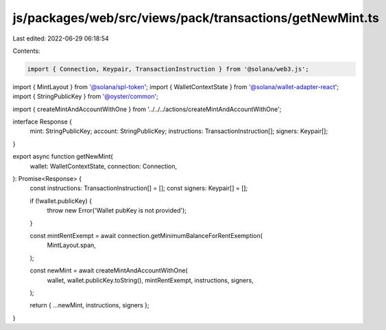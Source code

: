 js/packages/web/src/views/pack/transactions/getNewMint.ts
=========================================================

Last edited: 2022-06-29 06:18:54

Contents:

.. code-block:: ts

    import { Connection, Keypair, TransactionInstruction } from '@solana/web3.js';
import { MintLayout } from '@solana/spl-token';
import { WalletContextState } from '@solana/wallet-adapter-react';
import { StringPublicKey } from '@oyster/common';

import { createMintAndAccountWithOne } from '../../../actions/createMintAndAccountWithOne';

interface Response {
  mint: StringPublicKey;
  account: StringPublicKey;
  instructions: TransactionInstruction[];
  signers: Keypair[];
}

export async function getNewMint(
  wallet: WalletContextState,
  connection: Connection,
): Promise<Response> {
  const instructions: TransactionInstruction[] = [];
  const signers: Keypair[] = [];

  if (!wallet.publicKey) {
    throw new Error('Wallet pubKey is not provided');
  }

  const mintRentExempt = await connection.getMinimumBalanceForRentExemption(
    MintLayout.span,
  );

  const newMint = await createMintAndAccountWithOne(
    wallet,
    wallet.publicKey.toString(),
    mintRentExempt,
    instructions,
    signers,
  );

  return { ...newMint, instructions, signers };
}


